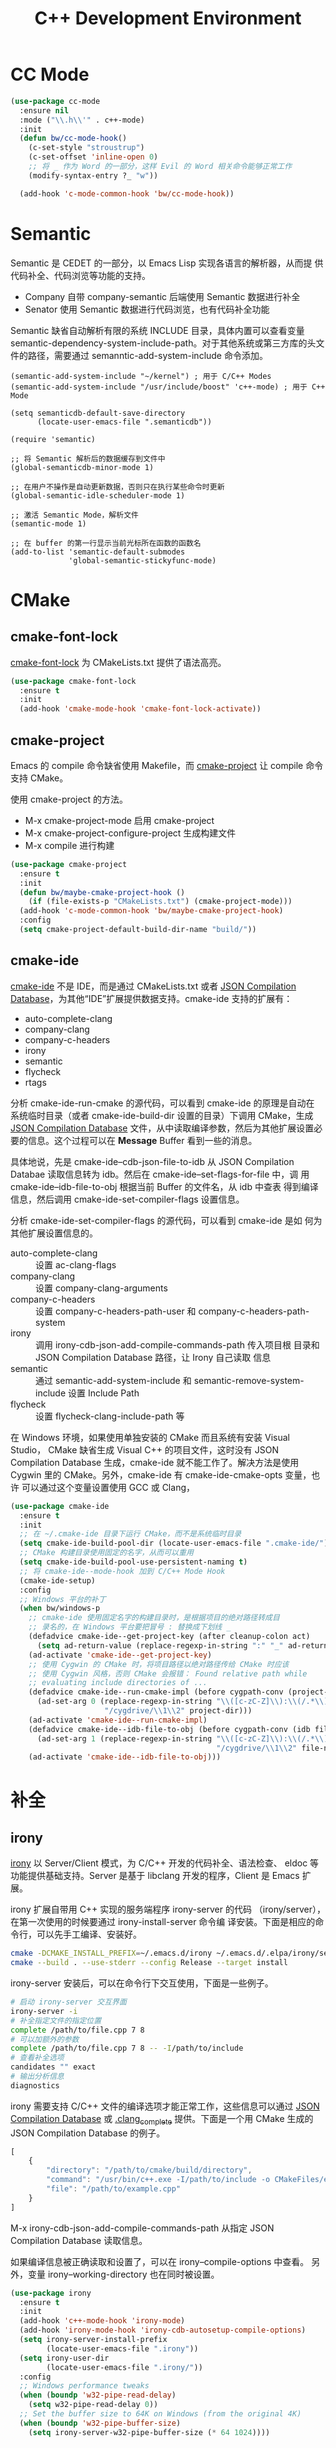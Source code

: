 #+TITLE:     C++ Development Environment

* CC Mode

#+BEGIN_SRC emacs-lisp
  (use-package cc-mode
    :ensure nil
    :mode ("\\.h\\'" . c++-mode)
    :init
    (defun bw/cc-mode-hook()
      (c-set-style "stroustrup")
      (c-set-offset 'inline-open 0)
      ;; 将 _ 作为 Word 的一部分，这样 Evil 的 Word 相关命令能够正常工作
      (modify-syntax-entry ?_ "w"))

    (add-hook 'c-mode-common-hook 'bw/cc-mode-hook))
#+END_SRC

* Semantic

  Semantic 是 CEDET 的一部分，以 Emacs Lisp 实现各语言的解析器，从而提
供代码补全、代码浏览等功能的支持。
  - Company 自带 company-semantic 后端使用 Semantic 数据进行补全
  - Senator 使用 Semantic 数据进行代码浏览，也有代码补全功能

  Semantic 缺省自动解析有限的系统 INCLUDE 目录，具体内置可以查看变量
semantic-dependency-system-include-path。对于其他系统或第三方库的头文
件的路径，需要通过 semanntic-add-system-include 命令添加。

#+BEGIN_SRC emacs-lisp-example
  (semantic-add-system-include "~/kernel") ; 用于 C/C++ Modes
  (semantic-add-system-include "/usr/include/boost" 'c++-mode) ; 用于 C++ Mode
#+END_SRC

#+BEGIN_SRC emacs-lisp-example
  (setq semanticdb-default-save-directory
        (locate-user-emacs-file ".semanticdb"))

  (require 'semantic)

  ;; 将 Semantic 解析后的数据缓存到文件中
  (global-semanticdb-minor-mode 1)

  ;; 在用户不操作是自动更新数据，否则只在执行某些命令时更新
  (global-semantic-idle-scheduler-mode 1)

  ;; 激活 Semantic Mode，解析文件
  (semantic-mode 1)

  ;; 在 buffer 的第一行显示当前光标所在函数的函数名
  (add-to-list 'semantic-default-submodes
               'global-semantic-stickyfunc-mode)
#+END_SRC

* CMake
** cmake-font-lock

  [[https://github.com/Lindydancer/cmake-font-lock][cmake-font-lock]] 为 CMakeLists.txt 提供了语法高亮。

#+BEGIN_SRC emacs-lisp
  (use-package cmake-font-lock
    :ensure t
    :init
    (add-hook 'cmake-mode-hook 'cmake-font-lock-activate))
#+END_SRC

** cmake-project

  Emacs 的 compile 命令缺省使用 Makefile，而 [[http://github.com/alamaison/emacs-cmake-project][cmake-project]] 让 compile
命令支持 CMake。

  使用 cmake-project 的方法。
  - M-x cmake-project-mode 启用 cmake-project
  - M-x cmake-project-configure-project 生成构建文件
  - M-x compile 进行构建

#+BEGIN_SRC emacs-lisp
  (use-package cmake-project
    :ensure t
    :init
    (defun bw/maybe-cmake-project-hook ()
      (if (file-exists-p "CMakeLists.txt") (cmake-project-mode)))
    (add-hook 'c-mode-common-hook 'bw/maybe-cmake-project-hook)
    :config
    (setq cmake-project-default-build-dir-name "build/"))
#+END_SRC

** cmake-ide

  [[https://github.com/atilaneves/cmake-ide][cmake-ide]] 不是 IDE，而是通过 CMakeLists.txt 或者 [[http://clang.llvm.org/docs/JSONCompilationDatabase.html][JSON Compilation
Database]]，为其他“IDE”扩展提供数据支持。cmake-ide 支持的扩展有：
  - auto-complete-clang
  - company-clang
  - company-c-headers
  - irony
  - semantic
  - flycheck
  - rtags

  分析 cmake-ide-run-cmake 的源代码，可以看到 cmake-ide 的原理是自动在
系统临时目录（或者 cmake-ide-build-dir 设置的目录）下调用 CMake，生成
[[http://clang.llvm.org/docs/JSONCompilationDatabase.html][JSON Compilation Database]] 文件，从中读取编译参数，然后为其他扩展设置必
要的信息。这个过程可以在 *Message* Buffer 看到一些的消息。

  具体地说，先是 cmake-ide--cdb-json-file-to-idb 从 JSON Compilation
Databae 读取信息转为 idb。然后在 cmake-ide--set-flags-for-file 中，调
用 cmake-ide--idb-file-to-obj 根据当前 Buffer 的文件名，从 idb 中查表
得到编译信息，然后调用 cmake-ide-set-compiler-flags 设置信息。

  分析 cmake-ide-set-compiler-flags 的源代码，可以看到 cmake-ide 是如
何为其他扩展设置信息的。
  - auto-complete-clang :: 设置 ac-clang-flags
  - company-clang :: 设置 company-clang-arguments
  - company-c-headers :: 设置 company-c-headers-path-user 和
       company-c-headers-path-system
  - irony :: 调用 irony-cdb-json-add-compile-commands-path 传入项目根
             目录和 JSON Compilation Database 路径，让 Irony 自己读取
             信息
  - semantic :: 通过 semantic-add-system-include 和
                semantic-remove-system-include 设置 Include Path
  - flycheck :: 设置 flycheck-clang-include-path 等

  在 Windows 环境，如果使用单独安装的 CMake 而且系统有安装 Visual
Studio， CMake 缺省生成 Visual C++ 的项目文件，这时没有 JSON
Compilation Database 生成，cmake-ide 就不能工作了。解决方法是使用
Cygwin 里的 CMake。另外，cmake-ide 有 cmake-ide-cmake-opts 变量，也许
可以通过这个变量设置使用 GCC 或 Clang，

#+BEGIN_SRC emacs-lisp
  (use-package cmake-ide
    :ensure t
    :init
    ;; 在 ~/.cmake-ide 目录下运行 CMake，而不是系统临时目录
    (setq cmake-ide-build-pool-dir (locate-user-emacs-file ".cmake-ide/"))
    ;; CMake 构建目录使用固定的名字，从而可以重用
    (setq cmake-ide-build-pool-use-persistent-naming t)
    ;; 将 cmake-ide--mode-hook 加到 C/C++ Mode Hook
    (cmake-ide-setup)
    :config
    ;; Windows 平台的补丁
    (when bw/windows-p
      ;; cmake-ide 使用固定名字的构建目录时，是根据项目的绝对路径转成目
      ;; 录名的，在 Windows 平台要把冒号 : 替换成下划线 _
      (defadvice cmake-ide--get-project-key (after cleanup-colon act)
        (setq ad-return-value (replace-regexp-in-string ":" "_" ad-return-value)))
      (ad-activate 'cmake-ide--get-project-key)
      ;; 使用 Cygwin 的 CMake 时，将项目路径以绝对路径传给 CMake 时应该
      ;; 使用 Cygwin 风格，否则 CMake 会报错： Found relative path while
      ;; evaluating include directories of ...
      (defadvice cmake-ide--run-cmake-impl (before cygpath-conv (project-dir cmake-dir))
        (ad-set-arg 0 (replace-regexp-in-string "\\([c-zC-Z]\\):\\(/.*\\)"
                       "/cygdrive/\\1\\2" project-dir)))
      (ad-activate 'cmake-ide--run-cmake-impl)
      (defadvice cmake-ide--idb-file-to-obj (before cygpath-conv (idb file-name))
        (ad-set-arg 1 (replace-regexp-in-string "\\([c-zC-Z]\\):\\(/.*\\)"
                                                "/cygdrive/\\1\\2" file-name)))
      (ad-activate 'cmake-ide--idb-file-to-obj)))
#+END_SRC

* 补全
** irony

  [[https://github.com/Sarcasm/irony-mode][irony]] 以 Server/Client 模式，为 C/C++ 开发的代码补全、语法检查、
eldoc 等功能提供基础支持。Server 是基于 libclang 开发的程序，Client 是
Emacs 扩展。

  irony 扩展自带用 C++ 实现的服务端程序 irony-server 的代码
（irony/server），在第一次使用的时候要通过 irony-install-server 命令编
译安装。下面是相应的命令行，可以先手工编译、安装好。

#+BEGIN_SRC sh
  cmake -DCMAKE_INSTALL_PREFIX=~/.emacs.d/irony ~/.emacs.d/.elpa/irony/server
  cmake --build . --use-stderr --config Release --target install
#+END_SRC

  irony-server 安装后，可以在命令行下交互使用，下面是一些例子。

#+BEGIN_SRC sh
  # 启动 irony-server 交互界面
  irony-server -i
  # 补全指定文件的指定位置
  complete /path/to/file.cpp 7 8
  # 可以加额外的参数
  complete /path/to/file.cpp 7 8 -- -I/path/to/include
  # 查看补全选项
  candidates "" exact
  # 输出分析信息
  diagnostics
#+END_SRC

  irony 需要支持 C/C++ 文件的编译选项才能正常工作，这些信息可以通过
[[http://clang.llvm.org/docs/JSONCompilationDatabase.html][JSON Compilation Database]] 或 [[https://github.com/Rip-Rip/clang_complete/blob/c8673142759b87316265eb0edd1f620196ec1fba/doc/clang_complete.txt#L55][.clang_complete]] 提供。下面是一个用 CMake
生成的 JSON Compilation Database 的例子。

#+BEGIN_SRC javascript
  [
      {
          "directory": "/path/to/cmake/build/directory",
          "command": "/usr/bin/c++.exe -I/path/to/include -o CMakeFiles/example.dir/example.cpp.o -c /path/to/exmaple.cpp",
          "file": "/path/to/example.cpp"
      }
  ]
#+END_SRC

  M-x irony-cdb-json-add-compile-commands-path 从指定 JSON Compilation
Database 读取信息。

  如果编译信息被正确读取和设置了，可以在 irony--compile-options 中查看。
另外，变量 irony--working-directory 也在同时被设置。

#+BEGIN_SRC emacs-lisp
  (use-package irony
    :ensure t
    :init
    (add-hook 'c++-mode-hook 'irony-mode)
    (add-hook 'irony-mode-hook 'irony-cdb-autosetup-compile-options)
    (setq irony-server-install-prefix
          (locate-user-emacs-file ".irony"))
    (setq irony-user-dir
          (locate-user-emacs-file ".irony/"))
    :config
    ;; Windows performance tweaks
    (when (boundp 'w32-pipe-read-delay)
      (setq w32-pipe-read-delay 0))
    ;; Set the buffer size to 64K on Windows (from the original 4K)
    (when (boundp 'w32-pipe-buffer-size)
      (setq irony-server-w32-pipe-buffer-size (* 64 1024))))
#+END_SRC

** company-irony

  [[https://github.com/Sarcasm/company-irony/][company-irony]] 基于 irony 提供补全功能。

#+BEGIN_SRC emacs-lisp
  (use-package company-irony
    :ensure t
    :after (company irony)
    :init
    (add-to-list 'company-backends 'company-irony))
#+END_SRC

* bison-mode

  bison-mode 为 bison、yacc 和 lex 等文件提供了支持。

#+BEGIN_SRC emacs-lisp
  (use-package bison-mode
    :ensure t)
#+END_SRC

* Debugging

#+BEGIN_SRC emacs-lisp
  (setq
   ;; 缺省激活 gdb-many-windows
   gdb-many-windows t

   ;; 启动的时候显示包含 main 的源文件
   gdb-show-main t)
#+END_SRC

* 参考资料

  - [[https://tuhdo.github.io/c-ide.html][Setup C/C++ Development Environment for Emacs - tuhdo]]
  - [[https://github.com/mawenbao/emacs.d][awenbao/emacs.d]] 以上文为基础配置的 C/C++、Golang 和 Python 的开发
    环境
  - [[http://syamajala.github.io/c-ide.html][Emacs as C++ IDE - syamajala]] 基于 tuhdo 的文章做了一些改进，主要是
    rtags、irony、cmake-ide
  - [[https://trivialfis.github.io/emacs/2017/08/02/C-C%2B%2B-Development-Environment-on-Emacs.html][C/C++ Development Environment for Emacs - Trivial Fis]]
  - [[https://vxlabs.com/2016/04/11/step-by-step-guide-to-c-navigation-and-completion-with-emacs-and-the-clang-based-rtags/][C++ navigation and completion with Emacs and the Clang-based rtags]]
  - [[https://github.com/redguardtoo/mastering-emacs-in-one-year-guide/blob/master/emacs_cpp_developer_guide-en.org][Practical Emacs Guide for C++ developers]]
  - [[http://nilsdeppe.com/posts/emacs-c%2B%2B-ide][Using Emacs as a C++ IDE - Nils]] 使用 flycheck、cmake-ide、rtags、
    Helm、Irony、Semantic、flyspell 配置 C++ IDE，在一年多后的 [[http://nilsdeppe.com/posts/emacs-c%2B%2B-ide2][Take 2]]
    中因为性能问题改为 Ivy/Swiper、counsel-etags、ClangFormat、
    YouCompleteMe 等
  - [[https://oremacs.com/2017/03/28/emacs-cpp-ide/][Using Emacs as a C++ IDE - or emacs]] 用 rtags 跳转，用 irony 补全
  - [[https://maskray.me/blog/2017-12-03-c%2B%2B-language-server-cquery][使用 cquery：C++ language server]]
  - [[https://github.com/redguardtoo/cpputils-cmake][redguardtoo/cpputils-cmake: Easy real time C++ syntax check and
    intellisense if you use CMake]] 基于 CMake 的 C/C++ 开发环境的配置
  - [[https://emacs.stackexchange.com/questions/474/using-emacs-as-a-full-featured-c-c-ide/][Using Emacs as a full-featured C/C++ IDE - Emacs Stack Exchange]] 一
    些讨论，可以参考一下
  - [[https://github.com/emacs-tw/awesome-emacs][Awesome Emacs]] 推荐的扩展
    - CC Mode
    - rtags
    - ggtags
    - irony-mode
    - cmake-font-lock
    - function-args
    - Ebrowse
  - Spacemacs 使用的扩展
    - flycheck
    - disaster
    - clang-format
    - Semantic
    - cscope
    - company-clang
    - company-ycmd

